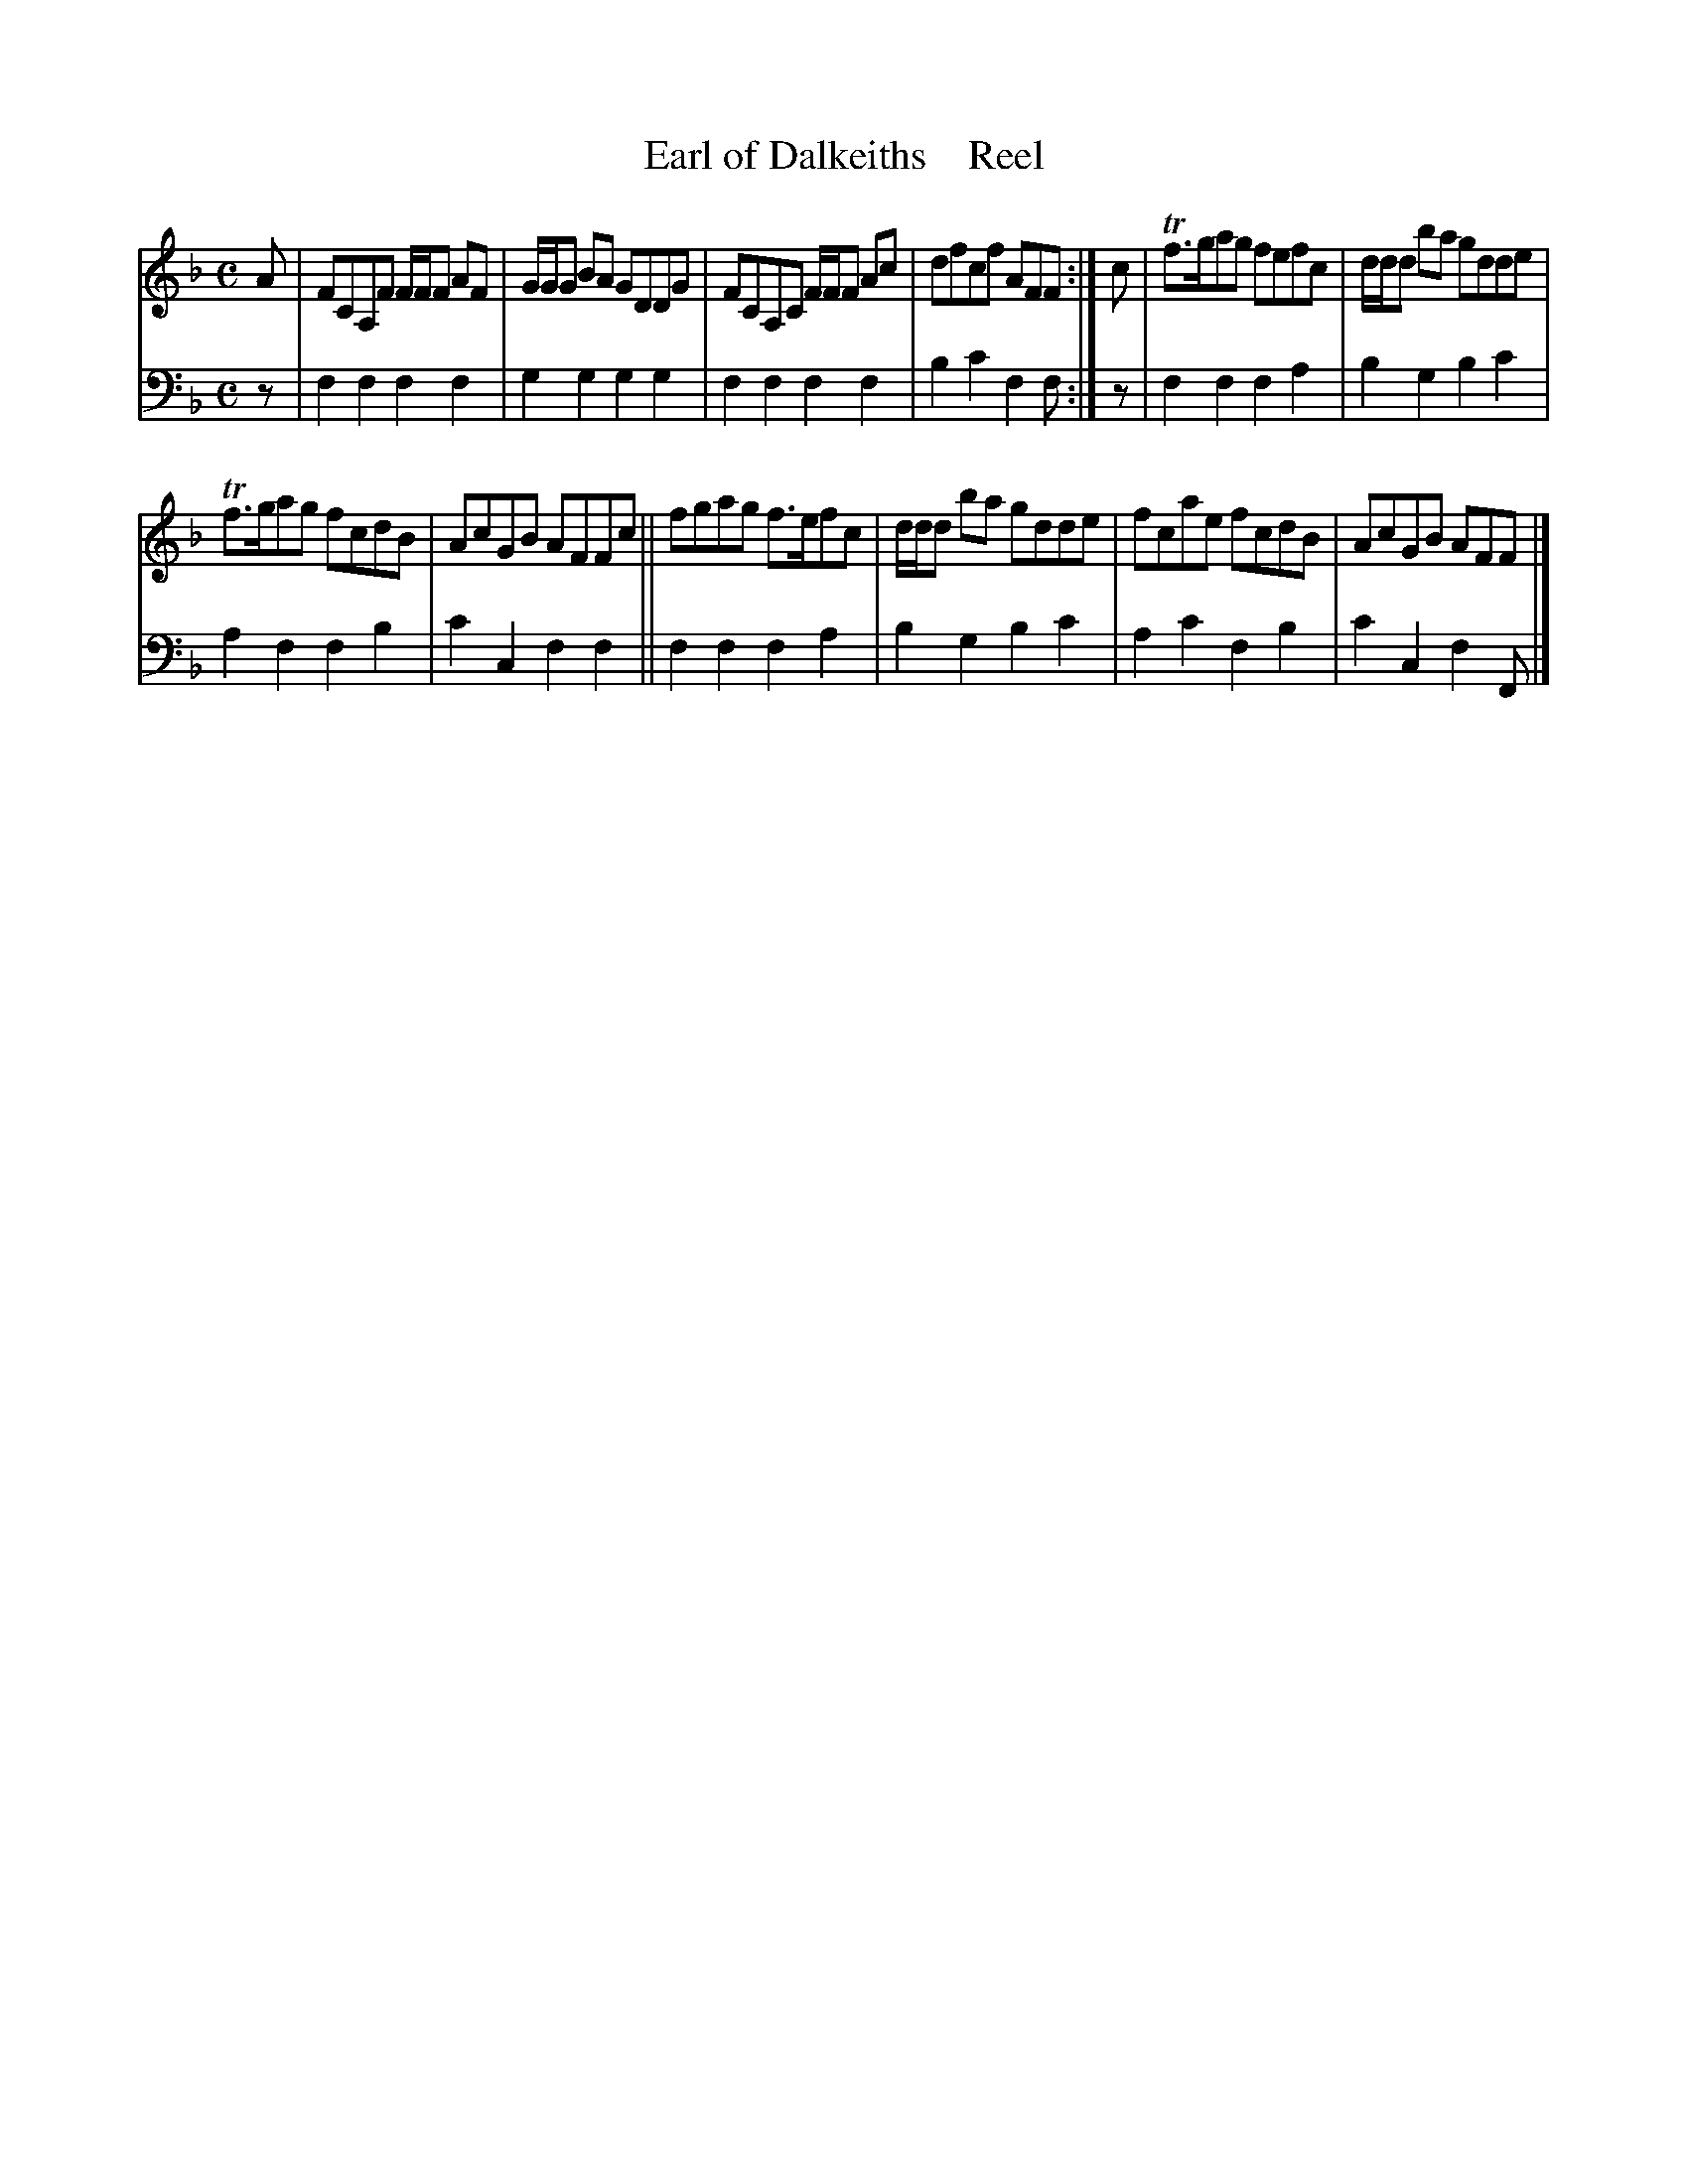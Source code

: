 X: 3201
T: Earl of Dalkeiths    Reel
%R: reel
B: Niel Gow & Sons "A Third Collection of Strathspey Reels, etc." v.3 p.20 #1
Z: 2022 John Chambers <jc:trillian.mit.edu>
M: C
L: 1/8
K: F
% - - - - - - - - - -
V: 1 staves=2
A |\
FCA,F F/F/F AF | G/G/G BA GDDG | FCA,C F/F/F Ac | dfcf AFF :| c | Tf>gag fefc | d/d/d ba gdde |
Tf>gag fcdB | AcGB AFFc || fgag f>efc | d/d/d ba gdde | fcae fcdB | AcGB AFF |]
% - - - - - - - - - -
% Voice 2 preserves the staff layout in the book.
V: 2 clef=bass middle=d
z | f2f2 f2f2 | g2g2 g2g2 | f2f2 f2f2 | b2c'2 f2f :| z | f2f2 f2a2 | b2g2 b2c'2 |
a2f2 f2b2 | c'2c2 f2f2 || f2f2 f2a2 | b2g2 b2c'2 | a2c'2 f2b2 | c'2c2 f2F |]

